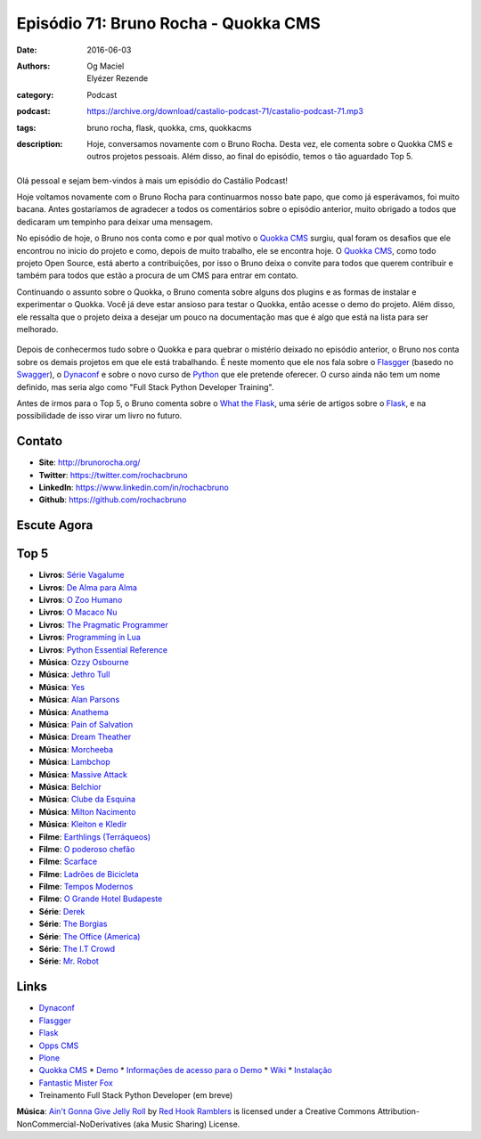 Episódio 71: Bruno Rocha - Quokka CMS
#####################################
:date: 2016-06-03
:authors: Og Maciel, Elyézer Rezende
:category: Podcast
:podcast: https://archive.org/download/castalio-podcast-71/castalio-podcast-71.mp3
:tags: bruno rocha, flask, quokka, cms, quokkacms
:description: Hoje, conversamos novamente com o Bruno Rocha. Desta vez, ele
              comenta sobre o Quokka CMS e outros projetos pessoais. Além
              disso, ao final do episódio, temos o tão aguardado Top 5.

.. figure:: {filename}/images/brunorocha.jpg
   :alt: Bruno Rocha - Quokka CMS
   :figclass: pull-left clear article-figure

Olá pessoal e sejam bem-vindos à mais um episódio do Castálio Podcast!

Hoje voltamos novamente com o Bruno Rocha para continuarmos nosso bate papo,
que como já esperávamos, foi muito bacana. Antes gostaríamos de agradecer a
todos os comentários sobre o episódio anterior, muito obrigado a todos que
dedicaram um tempinho para deixar uma mensagem.

.. more

No episódio de hoje, o Bruno nos conta como e por qual motivo o `Quokka CMS`_
surgiu, qual foram os desafios que ele encontrou no inicio do projeto e como,
depois de muito trabalho, ele se encontra hoje. O `Quokka CMS`_, como todo
projeto Open Source, está aberto a contribuições, por isso o Bruno deixa o
convite para todos que querem contribuir e também para todos que estão a
procura de um CMS para entrar em contato.

Continuando o assunto sobre o Quokka, o Bruno comenta sobre alguns dos plugins
e as formas de instalar e experimentar o Quokka. Você já deve estar ansioso
para testar o Quokka, então acesse o demo do projeto. Além disso, ele ressalta
que o projeto deixa a desejar um pouco na documentação mas que é algo que está
na lista para ser melhorado.

.. figure:: {filename}/images/quokka.jpg
   :alt: Quokka
   :figclass: center-block

Depois de conhecermos tudo sobre o Quokka e para quebrar o mistério deixado no
episódio anterior, o Bruno nos conta sobre os demais projetos em que ele está
trabalhando. É neste momento que ele nos fala sobre o `Flasgger`_ (basedo no
`Swagger`_), o `Dynaconf`_ e sobre o novo curso de `Python`_ que ele pretende
oferecer. O curso ainda não tem um nome definido, mas seria algo como "Full
Stack Python Developer Training".

Antes de irmos para o Top 5, o Bruno comenta sobre o `What the Flask`_, uma
série de artigos sobre o `Flask`_, e na possibilidade de isso virar um livro no
futuro.

.. figure:: {filename}/images/bruno_rocha_ozzy_tattoo.jpg
   :alt: Bruno Rocha - Ozzy Tatoo
   :figclass: center-block

Contato
-------
* **Site**: http://brunorocha.org/
* **Twitter**: https://twitter.com/rochacbruno
* **LinkedIn**: https://www.linkedin.com/in/rochacbruno
* **Github**: https://github.com/rochacbruno

Escute Agora
------------

.. podcast:: castalio-podcast-71

Top 5
-----
* **Livros**: `Série Vagalume`_
* **Livros**: `De Alma para Alma`_
* **Livros**: `O Zoo Humano`_
* **Livros**: `O Macaco Nu`_
* **Livros**: `The Pragmatic Programmer`_
* **Livros**: `Programming in Lua`_
* **Livros**: `Python Essential Reference`_
* **Música**: `Ozzy Osbourne`_
* **Música**: `Jethro Tull`_
* **Música**: `Yes`_
* **Música**: `Alan Parsons`_
* **Música**: `Anathema`_
* **Música**: `Pain of Salvation`_
* **Música**: `Dream Theather`_
* **Música**: `Morcheeba`_
* **Música**: `Lambchop`_
* **Música**: `Massive Attack`_
* **Música**: `Belchior`_
* **Música**: `Clube da Esquina`_
* **Música**: `Milton Nacimento`_
* **Música**: `Kleiton e Kledir`_
* **Filme**: `Earthlings (Terráqueos)`_
* **Filme**: `O poderoso chefão`_
* **Filme**: `Scarface`_
* **Filme**: `Ladrões de Bicicleta`_
* **Filme**: `Tempos Modernos`_
* **Filme**: `O Grande Hotel Budapeste`_
* **Série**: `Derek`_
* **Série**: `The Borgias`_
* **Série**: `The Office (America)`_
* **Série**: `The I.T Crowd`_
* **Série**: `Mr. Robot`_

Links
-----
* `Dynaconf`_
* `Flasgger`_
* `Flask`_
* `Opps CMS`_
* `Plone`_
* `Quokka CMS`_
  * `Demo <http://demo.quokkaproject.org/>`_
  * `Informações de acesso para o Demo <https://github.com/rochacbruno/quokka/wiki#demo>`_
  * `Wiki <https://github.com/rochacbruno/quokka/wiki>`_
  * `Instalação <https://github.com/rochacbruno/quokka/wiki/installation>`_
* `Fantastic Mister Fox`_
* Treinamento Full Stack Python Developer (em breve)

.. class:: panel-body bg-info

        **Música**: `Ain't Gonna Give Jelly Roll`_ by `Red Hook Ramblers`_ is licensed under a Creative Commons Attribution-NonCommercial-NoDerivatives (aka Music Sharing) License.

.. Mentioned
.. _Dynaconf: https://github.com/rochacbruno/dynaconf
.. _Fantastic Mister Fox: http://www.imdb.com/title/tt0432283/
.. _Flasgger: https://github.com/rochacbruno/flasgger
.. _Flask: http://flask.pocoo.org/
.. _Opps CMS: https://github.com/opps/opps
.. _Plone: https://plone.org/
.. _Python: https://www.python.org/
.. _Quokka CMS: http://quokkaproject.org/
.. _Swagger: http://swagger.io/
.. _What the Flask: http://pythonclub.com.br/tag/what-the-flask.html

.. Top 5
.. _Série Vagalume: https://pt.wikipedia.org/wiki/Lista_de_volumes_da_S%C3%A9rie_Vaga-Lume
.. _De Alma para Alma: http://pt.slideshare.net/universalismocultura/huberto-rohden-de-alma-para-alma
.. _O Zoo Humano: https://www.goodreads.com/book/show/12936088-o-zoo-humano
.. _O Macaco Nu: https://www.goodreads.com/book/show/9062565-o-macaco-nu
.. _The Pragmatic Programmer: https://www.goodreads.com/book/show/4099.The_Pragmatic_Programmer
.. _Programming in Lua: https://www.goodreads.com/book/show/1332383.Programming_in_Lua
.. _Python Essential Reference: https://www.goodreads.com/book/show/80444.Python_Essential_Reference
.. _Ozzy Osbourne: http://www.last.fm/music/Ozzy+Osbourne
.. _Jethro Tull: http://www.last.fm/music/Jethro+Tull
.. _Yes: http://www.last.fm/music/Yes
.. _Alan Parsons: http://www.last.fm/music/Alan+Parsons
.. _Anathema: http://www.last.fm/music/Anathema
.. _Pain of Salvation: http://www.last.fm/music/Pain+of+Salvation
.. _Dream Theather: http://www.last.fm/music/Dream+Theater
.. _Morcheeba: http://www.last.fm/music/Morcheeba
.. _Lambchop: http://www.last.fm/music/Lambchop
.. _Massive Attack: http://www.last.fm/music/Massive+Attack
.. _Belchior: http://www.last.fm/music/Belchior
.. _Clube da Esquina: http://www.last.fm/music/Clube+da+Esquina
.. _Milton Nacimento: http://www.last.fm/music/Milton+Nascimento
.. _Kleiton e Kledir: http://www.last.fm/music/Kleiton+&+Kledir
.. _Earthlings (Terráqueos): http://www.terraqueos.org/
.. _O poderoso chefão: http://www.imdb.com/title/tt0068646/
.. _Scarface: http://www.imdb.com/title/tt0086250/
.. _Ladrões de Bicicleta: http://www.imdb.com/title/tt0040522/
.. _Tempos Modernos: http://www.imdb.com/title/tt0027977/
.. _O Grande Hotel Budapeste: http://www.imdb.com/title/tt2278388/
.. _Derek: http://www.imdb.com/title/tt2616280/
.. _The Borgias: http://www.imdb.com/title/tt1582457/
.. _The Office (America): http://www.imdb.com/title/tt0386676/
.. _The I.T Crowd: http://www.imdb.com/title/tt0487831/
.. _Mr. Robot: http://www.imdb.com/title/tt4158110/

.. Footer
.. _Ain't Gonna Give Jelly Roll: http://freemusicarchive.org/music/Red_Hook_Ramblers/Live__WFMU_on_Antique_Phonograph_Music_Program_with_MAC_Feb_8_2011/Red_Hook_Ramblers_-_12_-_Aint_Gonna_Give_Jelly_Roll
.. _Red Hook Ramblers: http://www.redhookramblers.com/
